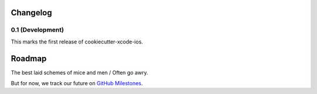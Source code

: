 .. :changelog:

Changelog
---------

0.1 (Development)
~~~~~~~~~~~~~~~~~

This marks the first release of cookiecutter-xcode-ios.

Roadmap
-------

The best laid schemes of mice and men / Often go awry.

But for now, we track our future on `GitHub Milestones`_.

.. _`GitHub Milestones`: https://github.com/Pewpewarrows/cookiecutter-xcode-ios/milestones?direction=desc&sort=due_date&state=open
